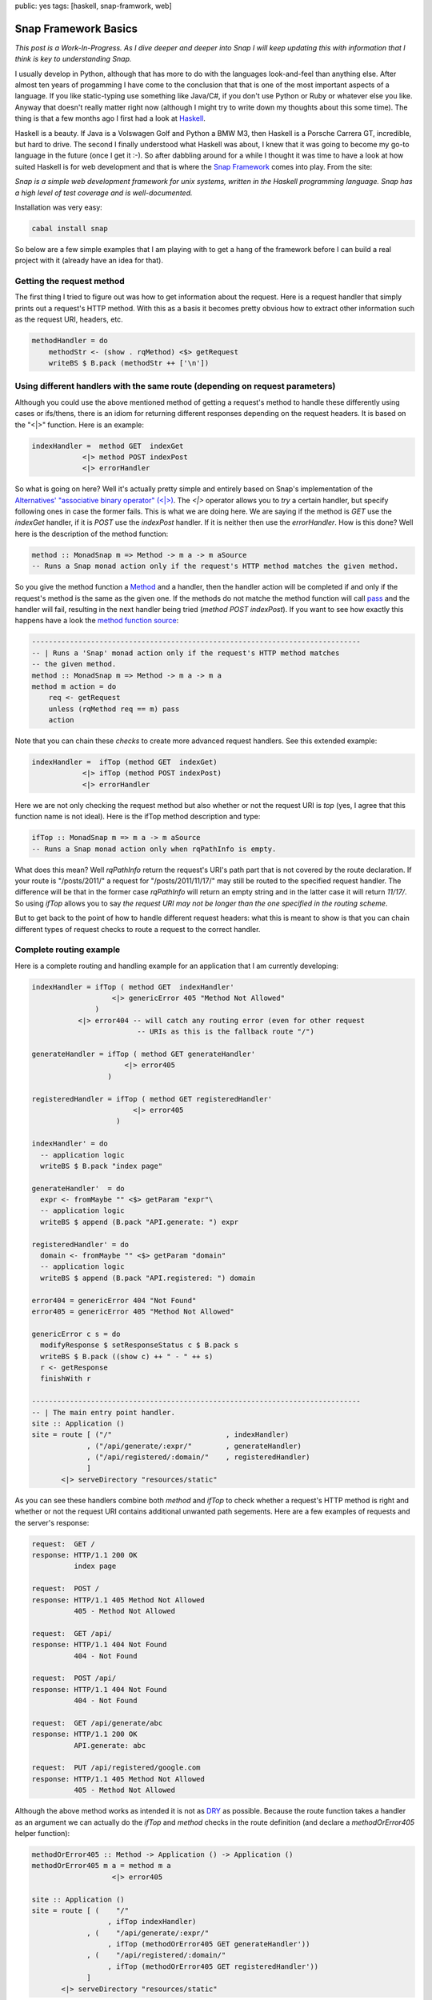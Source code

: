 public: yes 
tags: [haskell, snap-framwork, web]

Snap Framework Basics
=====================

*This post is a Work-In-Progress. As I dive deeper and deeper into Snap I will keep updating this with information that I think is key to understanding Snap.*

I usually develop in Python, although that has more to do with the languages look-and-feel than anything else. After almost ten years of progamming I have come to the conclusion that that is one of the most important aspects of a language. If you like static-typing use something like Java/C#, if you don't use Python or Ruby or whatever else you like. Anyway that doesn't really matter right now (although I might try to write down my thoughts about this some time). The thing is that a few months ago I first had a look at `Haskell <http://haskell.org>`_.

Haskell is a beauty. If Java is a Volswagen Golf and Python a BMW M3, then Haskell is a Porsche Carrera GT, incredible, but hard to drive. The second I finally understood what Haskell was about, I knew that it was going to become my go-to language in the future (once I get it :-). So after dabbling around for a while I thought it was time to have a look at how suited Haskell is for web development and that is where the `Snap Framework <http://snapframework.com/>`_ comes into play. From the site:

*Snap is a simple web development framework for unix systems, written in the Haskell programming language. Snap has a high level of test coverage and is well-documented.*

Installation was very easy:

.. sourcecode:: bash
    
    cabal install snap

So below are a few simple examples that I am playing with to get a hang of the framework before I can build a real project with it (already have an idea for that).

Getting the request method
--------------------------

The first thing I tried to figure out was how to get information about the request. Here is a request handler that simply prints out a request's HTTP method. With this as a basis it becomes pretty obvious how to extract other information such as the request URI, headers, etc.

.. sourcecode:: haskell

    methodHandler = do
        methodStr <- (show . rqMethod) <$> getRequest
        writeBS $ B.pack (methodStr ++ ['\n'])

Using different handlers with the same route (depending on request parameters)
------------------------------------------------------------------------------

Although you could use the above mentioned method of getting a request's method to handle these differently using cases or ifs/thens, there is an idiom for returning different responses depending on the request headers. It is based on the "<|>" function. Here is an example:

.. sourcecode:: haskell
    
    indexHandler =  method GET  indexGet
                <|> method POST indexPost
                <|> errorHandler

So what is going on here? Well it's actually pretty simple and entirely based on Snap's implementation of the `Alternatives' "associative binary operator" (<|>) <http://hackage.haskell.org/packages/archive/base/4.4.1.0/doc/html/Control-Applicative.html#v:-60--124--62->`_. The *<|>* operator allows you to *try* a certain handler, but specify following ones in case the former fails. This is what we are doing here. We are saying if the method is *GET* use the *indexGet* handler, if it is *POST* use the *indexPost* handler. If it is neither then use the *errorHandler*. How is this done? Well here is the description of the method function:

.. sourcecode:: haskell
    
    method :: MonadSnap m => Method -> m a -> m aSource
    -- Runs a Snap monad action only if the request's HTTP method matches the given method.

So you give the method function a `Method <http://hackage.haskell.org/packages/archive/snap-core/0.6.0.1/doc/html/Snap-Core.html#t:Method>`_ and a handler, then the handler action will be completed if and only if the request's method is the same as the given one. If the methods do not matche the method function will call `pass <http://hackage.haskell.org/packages/archive/snap-core/0.6.0.1/doc/html/Snap-Core.html#v:pass>`_ and the handler will fail, resulting in the next handler being tried (*method POST indexPost*). If you want to see how exactly this happens have a look the `method function source <http://hackage.haskell.org/packages/archive/snap-core/0.6.0.1/doc/html/src/Snap-Internal-Types.html#method>`_:

.. sourcecode:: haskell

    ------------------------------------------------------------------------------
    -- | Runs a 'Snap' monad action only if the request's HTTP method matches
    -- the given method.
    method :: MonadSnap m => Method -> m a -> m a
    method m action = do
        req <- getRequest
        unless (rqMethod req == m) pass
        action

Note that you can chain these *checks* to create more advanced request handlers. See this extended example:

.. sourcecode:: haskell
    
    indexHandler =  ifTop (method GET  indexGet) 
                <|> ifTop (method POST indexPost)
                <|> errorHandler  

Here we are not only checking the request method but also whether or not the request URI is *top* (yes, I agree that this function name is not ideal). Here is the ifTop method description and type:

.. sourcecode:: haskell

    ifTop :: MonadSnap m => m a -> m aSource
    -- Runs a Snap monad action only when rqPathInfo is empty.

What does this mean? Well *rqPathInfo* return the request's URI's path part that is not covered by the route declaration. If your route is "/posts/2011/" a request for "/posts/2011/11/17/" may still be routed to the specified request handler. The difference will be that in the former case *rqPathInfo* will return an empty string and in the latter case it will return *11/17/*. So using *ifTop* allows you to say *the request URI may not be longer than the one specified in the routing scheme*.

But to get back to the point of how to handle different request headers: what this is meant to show is that you can chain different types of request checks to route a request to the correct handler.

Complete routing example
------------------------

Here is a complete routing and handling example for an application that I am currently developing:

.. sourcecode:: haskell
    
    indexHandler = ifTop ( method GET  indexHandler'
                       <|> genericError 405 "Method Not Allowed"
                   )
               <|> error404 -- will catch any routing error (even for other request
                             -- URIs as this is the fallback route "/")
    
    generateHandler = ifTop ( method GET generateHandler'
                          <|> error405
                      )
                      
    registeredHandler = ifTop ( method GET registeredHandler'
                            <|> error405
                        )
    
    indexHandler' = do
      -- application logic
      writeBS $ B.pack "index page"
    
    generateHandler'  = do
      expr <- fromMaybe "" <$> getParam "expr"\
      -- application logic
      writeBS $ append (B.pack "API.generate: ") expr
    
    registeredHandler' = do
      domain <- fromMaybe "" <$> getParam "domain"
      -- application logic
      writeBS $ append (B.pack "API.registered: ") domain
    
    error404 = genericError 404 "Not Found"
    error405 = genericError 405 "Method Not Allowed"
    
    genericError c s = do
      modifyResponse $ setResponseStatus c $ B.pack s
      writeBS $ B.pack ((show c) ++ " - " ++ s)
      r <- getResponse
      finishWith r
    
    ------------------------------------------------------------------------------
    -- | The main entry point handler.
    site :: Application ()
    site = route [ ("/"                           , indexHandler)
                 , ("/api/generate/:expr/"        , generateHandler)
                 , ("/api/registered/:domain/"    , registeredHandler)
                 ]
           <|> serveDirectory "resources/static"

As you can see these handlers combine both *method* and *ifTop* to check whether a request's HTTP method is right and whether or not the request URI contains additional unwanted path segements. Here are a few examples of requests and the server's response:

.. sourcecode:: bash

    request:  GET /
    response: HTTP/1.1 200 OK
              index page

    request:  POST /
    response: HTTP/1.1 405 Method Not Allowed
              405 - Method Not Allowed

    request:  GET /api/
    response: HTTP/1.1 404 Not Found
              404 - Not Found

    request:  POST /api/
    response: HTTP/1.1 404 Not Found
              404 - Not Found

    request:  GET /api/generate/abc
    response: HTTP/1.1 200 OK
              API.generate: abc

    request:  PUT /api/registered/google.com
    response: HTTP/1.1 405 Method Not Allowed
              405 - Method Not Allowed

Although the above method works as intended it is not as `DRY <http://en.wikipedia.org/wiki/Don't_repeat_yourself>`_ as possible. Because the route function takes a handler as an argument we can actually do the *ifTop* and *method* checks in the route definition (and declare a *methodOrError405* helper function):

.. sourcecode:: haskell
    
    methodOrError405 :: Method -> Application () -> Application ()
    methodOrError405 m a = method m a
                       <|> error405
    
    site :: Application ()
    site = route [ (	"/" 
		      , ifTop indexHandler)
                 , (    "/api/generate/:expr/"
		      , ifTop (methodOrError405 GET generateHandler'))
                 , (	"/api/registered/:domain/"
		      , ifTop (methodOrError405 GET registeredHandler'))
                 ]
           <|> serveDirectory "resources/static"


This produces the exact same results as above. *Note that we no longer define the handler as fooBar, but rather at fooBar' directly (without the checks).*
